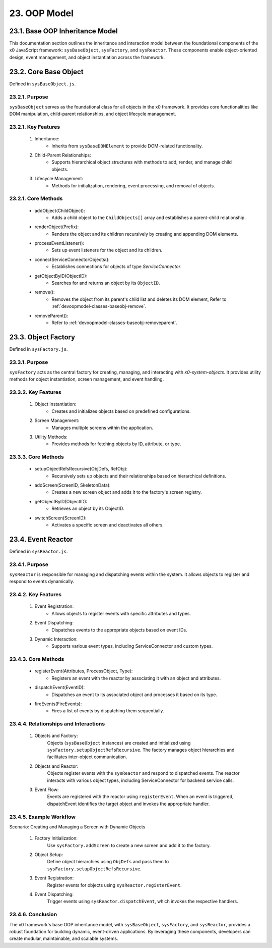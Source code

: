 .. dev-oop-model

.. _devoopmodel:

23. OOP Model
=============

.. _devoopmodel_base:

23.1. Base OOP Inheritance Model
--------------------------------

This documentation section outlines the inheritance and interaction model between
the foundational components of the x0 JavaScript framework: ``sysBaseObject``, ``sysFactory``,
and ``sysReactor``. These components enable object-oriented design, event management,
and object instantiation across the framework.

23.2. Core Base Object
----------------------

Defined in ``sysBaseObject.js``.

23.2.1. Purpose
***************

``sysBaseObject`` serves as the foundational class for all objects in the x0 framework.
It provides core functionalities like DOM manipulation, child-parent relationships,
and object lifecycle management.

23.2.1. Key Features
********************

    1. Inheritance:
        * Inherits from ``sysBaseDOMElement`` to provide DOM-related functionality.
    2. Child-Parent Relationships:
        * Supports hierarchical object structures with methods to add, render, and manage child objects.
    3. Lifecycle Management:
        * Methods for initialization, rendering, event processing, and removal of objects.

23.2.1. Core Methods
********************

    - addObject(ChildObject):
        * Adds a child object to the ``ChildObjects[]`` array and establishes a parent-child relationship.
    - renderObject(Prefix):
        * Renders the object and its children recursively by creating and appending DOM elements.
    - processEventListener():
        * Sets up event listeners for the object and its children.
    - connectServiceConnectorObjects():
        * Establishes connections for objects of type *ServiceConnector*.
    - getObjectByID(ObjectID):
        * Searches for and returns an object by its ``ObjectID``.
    - remove():
        * Removes the object from its parent's child list and deletes its DOM element, Refer to :ref:`devoopmodel-classes-baseobj-remove`.

    - removeParent():
        * Refer to :ref:`devoopmodel-classes-baseobj-removeparent`.

23.3. Object Factory
--------------------

Defined in ``sysFactory.js``.

23.3.1. Purpose
***************

``sysFactory`` acts as the central factory for creating, managing, and interacting
with *x0-system-objects*. It provides utility methods for object instantiation,
screen management, and event handling.

23.3.2. Key Features
********************

    1. Object Instantiation:
        * Creates and initializes objects based on predefined configurations.
    2. Screen Management:
        * Manages multiple screens within the application.
    3. Utility Methods:
        * Provides methods for fetching objects by ID, attribute, or type.

23.3.3. Core Methods
********************

    - setupObjectRefsRecursive(ObjDefs, RefObj):
        * Recursively sets up objects and their relationships based on hierarchical definitions.
    - addScreen(ScreenID, SkeletonData):
        * Creates a new screen object and adds it to the factory's screen registry.
    - getObjectByID(ObjectID):
        * Retrieves an object by its ObjectID.
    - switchScreen(ScreenID):
        * Activates a specific screen and deactivates all others.

23.4. Event Reactor
-------------------

Defined in ``sysReactor.js``.

23.4.1. Purpose
***************

``sysReactor`` is responsible for managing and dispatching events within the system.
It allows objects to register and respond to events dynamically.

23.4.2. Key Features
********************

    1. Event Registration:
        * Allows objects to register events with specific attributes and types.
    2. Event Dispatching:
        * Dispatches events to the appropriate objects based on event IDs.
    3. Dynamic Interaction:
        * Supports various event types, including ServiceConnector and custom types.

23.4.3. Core Methods
********************

    - registerEvent(Attributes, ProcessObject, Type):
        * Registers an event with the reactor by associating it with an object and attributes.
    - dispatchEvent(EventID):
        * Dispatches an event to its associated object and processes it based on its type.
    - fireEvents(FireEvents):
        * Fires a list of events by dispatching them sequentially.

23.4.4. Relationships and Interactions
**************************************

    1. Objects and Factory:
        Objects (``sysBaseObject`` instances) are created and initialized using ``sysFactory.setupObjectRefsRecursive``.
        The factory manages object hierarchies and facilitates inter-object communication.

    2. Objects and Reactor:
        Objects register events with the ``sysReactor`` and respond to dispatched events.
        The reactor interacts with various object types, including ServiceConnector for backend service calls.

    3. Event Flow:
        Events are registered with the reactor using ``registerEvent``.
        When an event is triggered, dispatchEvent identifies the target object and invokes the appropriate handler.

23.4.5. Example Workflow
************************

Scenario: Creating and Managing a Screen with Dynamic Objects

    1. Factory Initialization:
        Use ``sysFactory.addScreen`` to create a new screen and add it to the factory.

    2. Object Setup:
        Define object hierarchies using ``ObjDefs`` and pass them to ``sysFactory.setupObjectRefsRecursive``.

    3. Event Registration:
        Register events for objects using ``sysReactor.registerEvent``.

    4. Event Dispatching:
        Trigger events using ``sysReactor.dispatchEvent``, which invokes the respective handlers.

23.4.6. Conclusion
******************

The x0 framework's base OOP inheritance model, with ``sysBaseObject``, ``sysFactory``,
and ``sysReactor``, provides a robust foundation for building dynamic, event-driven
applications. By leveraging these components, developers can create modular,
maintainable, and scalable systems.
